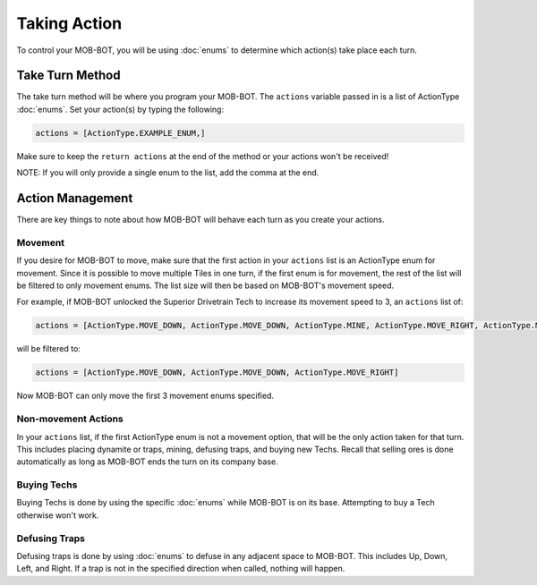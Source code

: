 =============
Taking Action
=============

.. raw:: html

        <style> .gold {color:#E1C564; font-weight:bold; font-size:16px} </style>

.. role:: gold

To control your MOB-BOT, you will be using :doc:`enums` to determine which action(s) take place each turn.


Take Turn Method
================

The take turn method will be where you program your MOB-BOT. The ``actions`` variable passed in is a list of ActionType
:doc:`enums`. Set your action(s) by typing the following:

.. code-block::

    actions = [ActionType.EXAMPLE_ENUM,]

Make sure to keep the ``return actions`` at the end of the method or your actions won't be received!

NOTE: If you will only provide a single enum to the list, add the comma at the end.

Action Management
=================

There are key things to note about how MOB-BOT will behave each turn as you create your actions.

Movement
--------

If you desire for MOB-BOT to move, make sure that the first action in your ``actions`` list is an ActionType enum for
movement. Since it is possible to move multiple Tiles in one turn, if the first enum is for movement, the rest of the
list will be filtered to :gold:`only` movement enums. The list size will then be based on MOB-BOT's movement speed.

For example, if MOB-BOT unlocked the Superior Drivetrain Tech to increase its movement speed to 3, an ``actions`` list
of:

.. code-block::

    actions = [ActionType.MOVE_DOWN, ActionType.MOVE_DOWN, ActionType.MINE, ActionType.MOVE_RIGHT, ActionType.MOVE_RIGHT]


will be filtered to:

.. code-block::

    actions = [ActionType.MOVE_DOWN, ActionType.MOVE_DOWN, ActionType.MOVE_RIGHT]

Now MOB-BOT can only move the first 3 movement enums specified.


Non-movement Actions
--------------------

In your ``actions`` list, if the first ActionType enum is :gold:`not` a movement option, that will be the only action
taken for that turn. This includes placing dynamite or traps, mining, defusing traps, and buying new Techs. Recall that
selling ores is done automatically as long as MOB-BOT ends the turn on its company base.


Buying Techs
------------

Buying Techs is done by using the specific :doc:`enums` while MOB-BOT is on its base. Attempting to buy a Tech otherwise
won't work.


Defusing Traps
--------------

Defusing traps is done by using :doc:`enums` to defuse in any adjacent space to MOB-BOT. This includes Up, Down, Left,
and Right. If a trap is not in the specified direction when called, nothing will happen.

